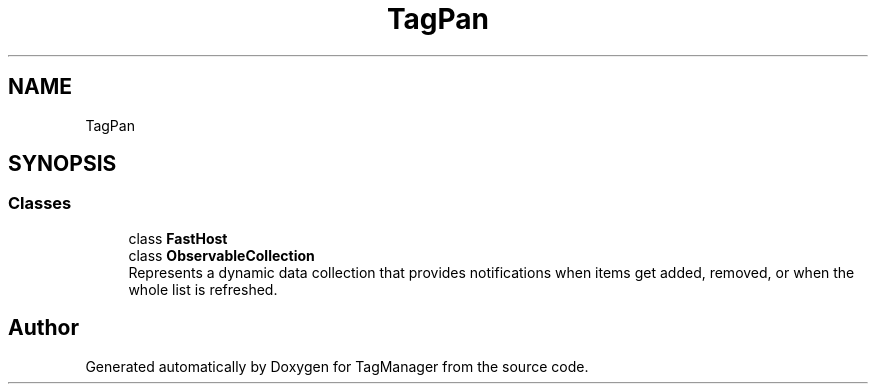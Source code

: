 .TH "TagPan" 3TagManager" \" -*- nroff -*-
.ad l
.nh
.SH NAME
TagPan
.SH SYNOPSIS
.br
.PP
.SS "Classes"

.in +1c
.ti -1c
.RI "class \fBFastHost\fP"
.br
.ti -1c
.RI "class \fBObservableCollection\fP"
.br
.RI "Represents a dynamic data collection that provides notifications when items get added, removed, or when the whole list is refreshed\&. "
.in -1c
.SH "Author"
.PP 
Generated automatically by Doxygen for TagManager from the source code\&.
